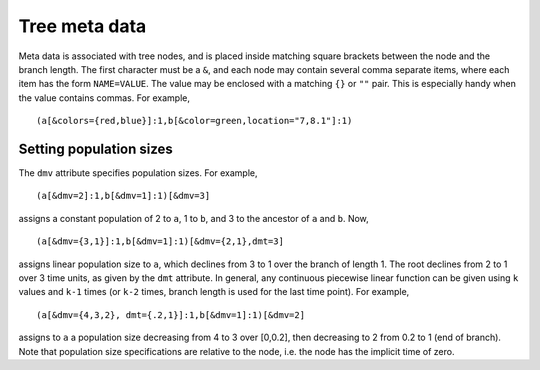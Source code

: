 
--------------
Tree meta data
--------------

Meta data is associated with tree nodes, and is placed inside matching square
brackets between the node and the branch length. The first character must be a
``&``, and each node may contain several comma separate items, where each item
has the form ``NAME=VALUE``. The value may be enclosed with a matching ``{}`` or
``""`` pair. This is especially handy when the value contains commas. For example,

::

  (a[&colors={red,blue}]:1,b[&color=green,location="7,8.1"]:1)

.. _MetapopSize:
  
Setting population sizes
^^^^^^^^^^^^^^^^^^^^^^^^

The ``dmv`` attribute specifies population sizes. For example,


::

  (a[&dmv=2]:1,b[&dmv=1]:1)[&dmv=3]


assigns a constant population of 2 to ``a``, 1 to ``b``, and 3 to the ancestor
of ``a`` and ``b``. Now, 


::

  (a[&dmv={3,1}]:1,b[&dmv=1]:1)[&dmv={2,1},dmt=3]


assigns linear population size to ``a``, which declines from 3 to 1 over the
branch of length 1. The root declines from 2 to 1 over 3 time units, as given by
the ``dmt`` attribute. In general, any continuous piecewise linear function can
be given using ``k`` values and ``k-1`` times (or ``k-2`` times, branch length
is used for the last time point). For example,

::

  (a[&dmv={4,3,2}, dmt={.2,1}]:1,b[&dmv=1]:1)[&dmv=2]

assigns to ``a`` a population size decreasing from 4 to 3 over [0,0.2], then
decreasing to 2 from 0.2 to 1 (end of branch). Note that population size
specifications are relative to the node, i.e. the node has the implicit time of
zero.
